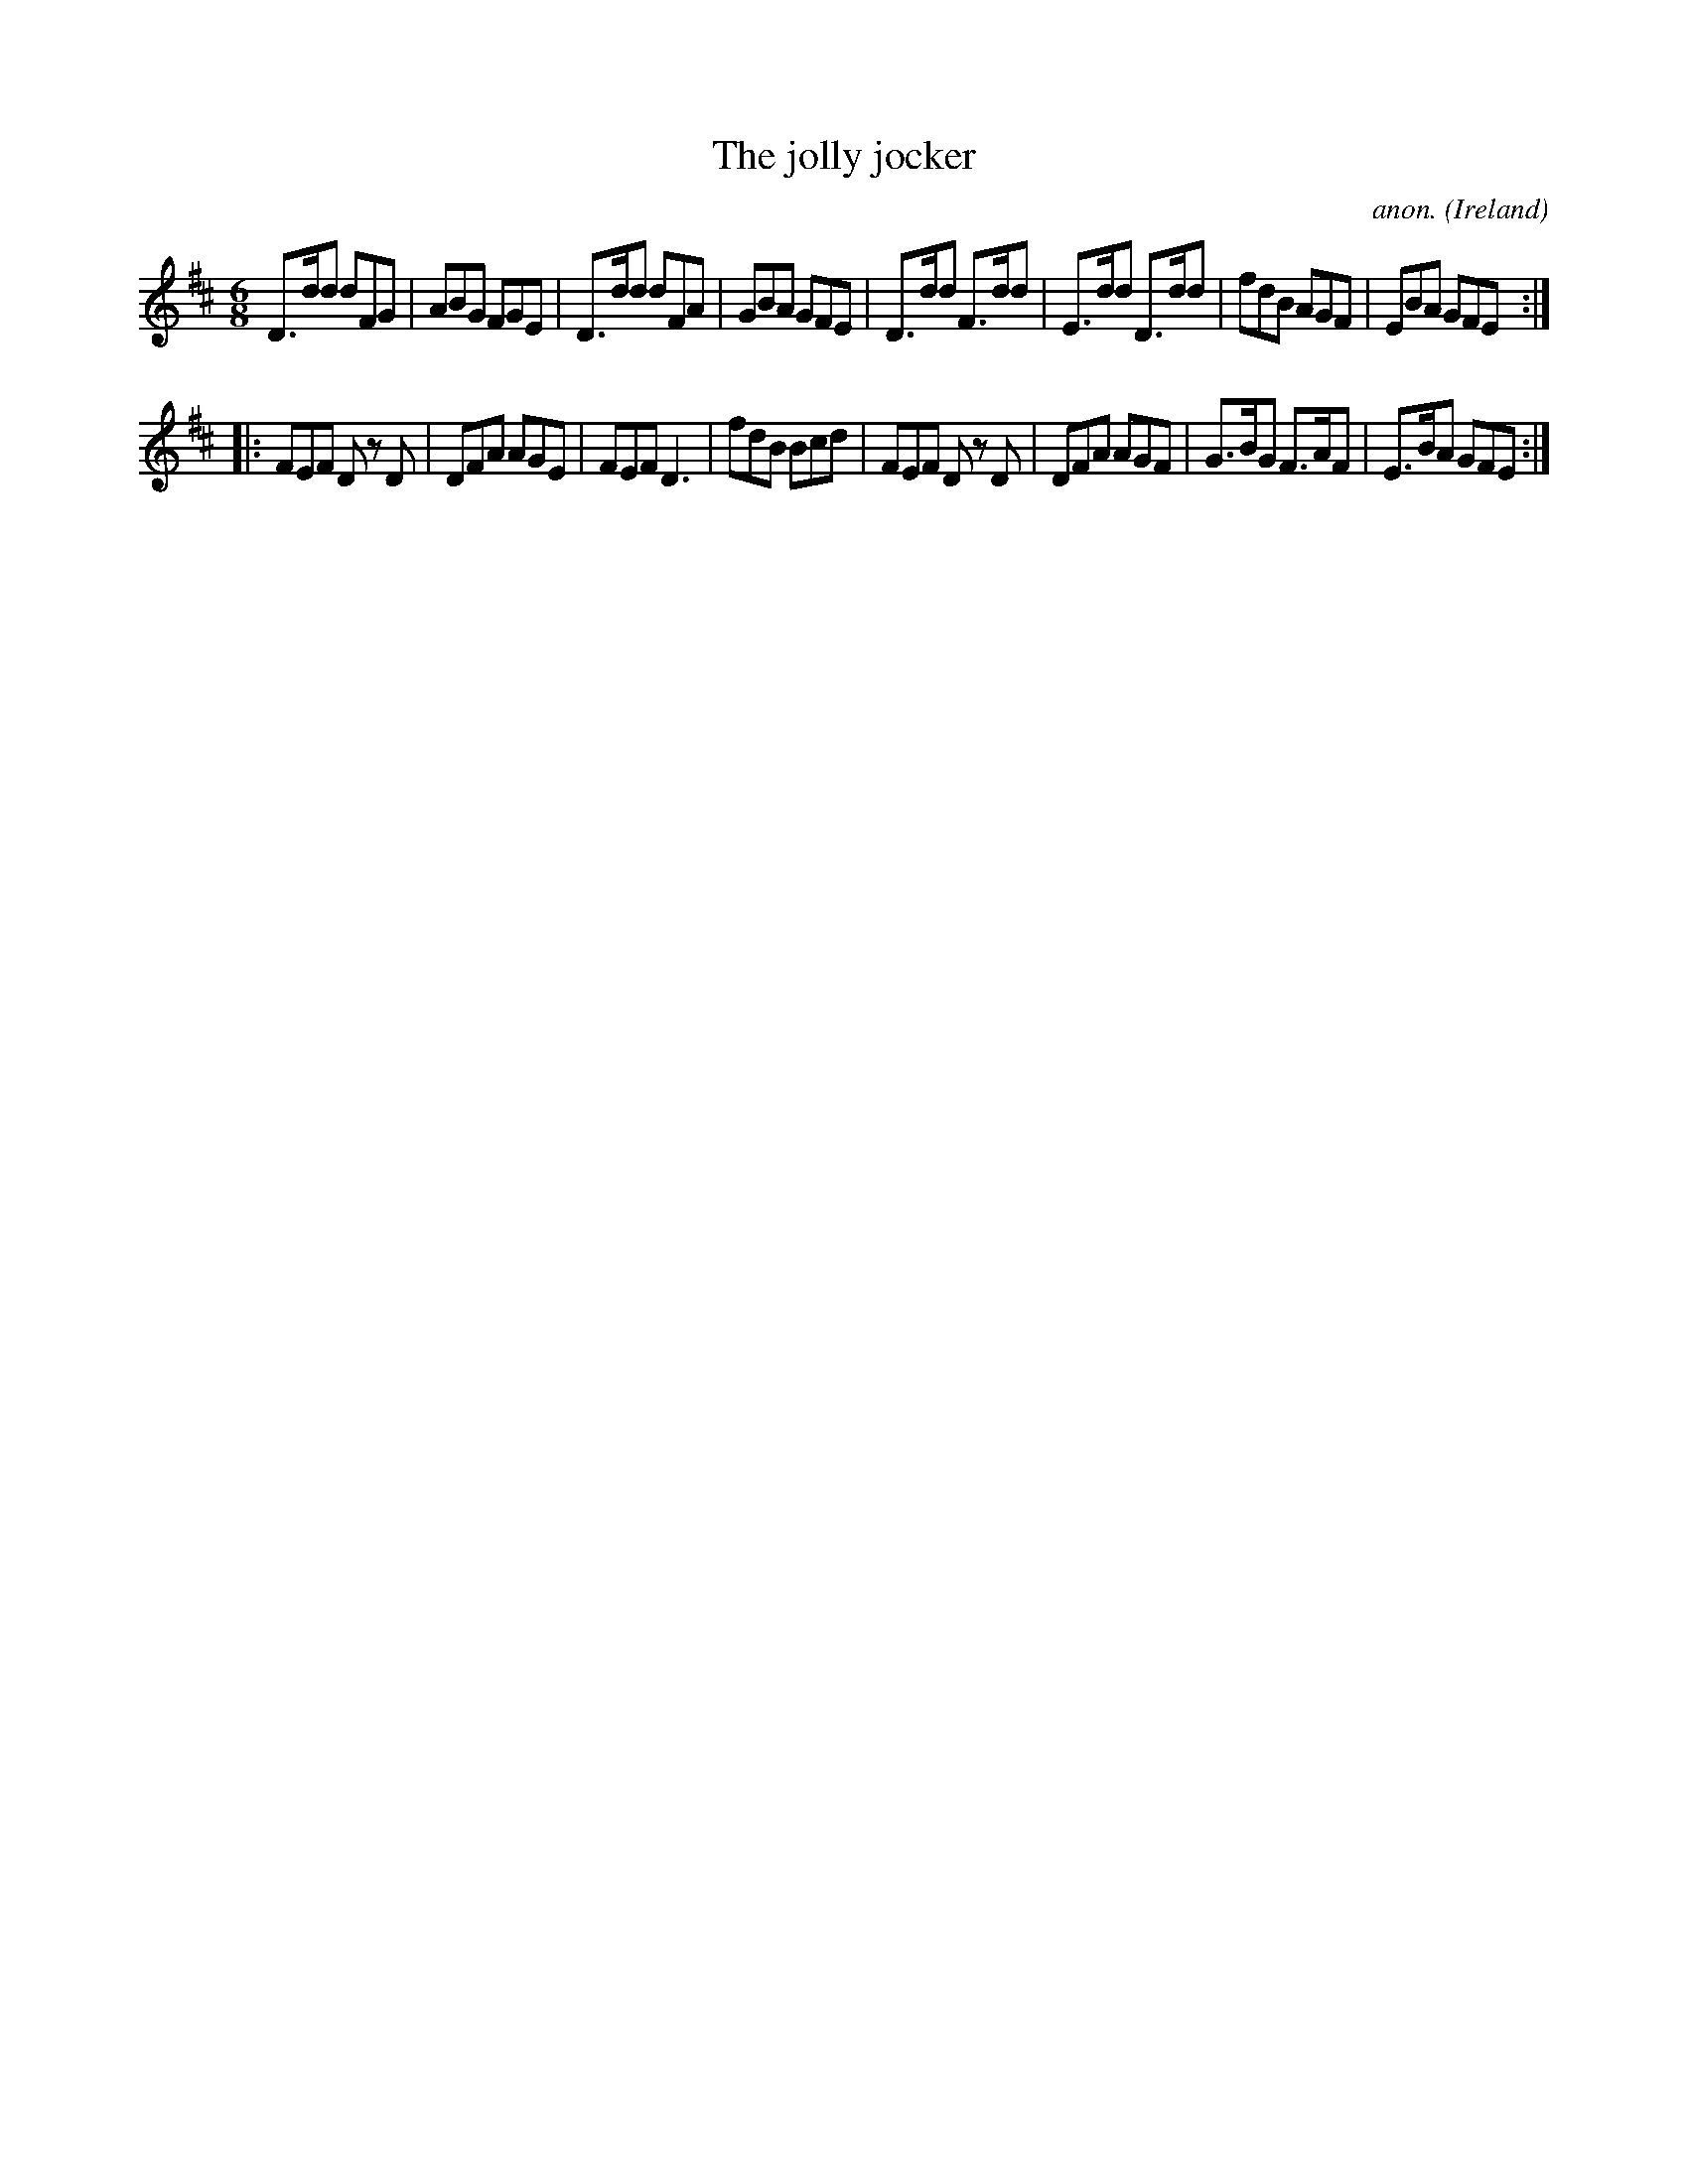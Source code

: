X:229
T:The jolly jocker
C:anon.
O:Ireland
B:Francis O'Neill: "The Dance Music of Ireland" (1907) no. 229
R:Double jig
Z:Transcribed by Frank Nordberg - http://www.musicaviva.com
F:http://www.musicaviva.com/abc/tunes/ireland/oneill-1001/0229/oneill-1001-0229-1.abc
M:6/8
L:1/8
K:D
D>dd dFG|ABG FGE|D>dd dFA|GBA GFE|D>dd F>dd|E>dd D>dd|fdB AGF|EBA GFE:|
|:FEF D z D|DFA AGE|FEF D3|fdB Bcd|FEF D z D|DFA AGF|G>BG F>AF|E>BA GFE:|
W:
W:
%
%
